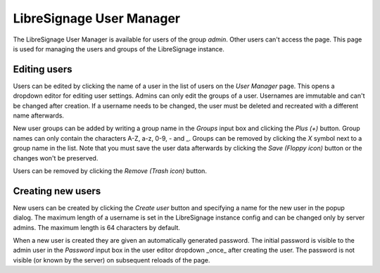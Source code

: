 #########################
LibreSignage User Manager
#########################

The LibreSignage User Manager is available for users of the group *admin*.
Other users can't access the page. This page is used for managing the users
and groups of the LibreSignage instance.

Editing users
-------------

Users can be edited by clicking the name of a user in the list of users on the
*User Manager* page. This opens a dropdown editor for editing user settings.
Admins can only edit the groups of a user. Usernames are immutable and can't
be changed after creation. If a username needs to be changed, the user must
be deleted and recreated with a different name afterwards.

New user groups can be added by writing a group name in the *Groups* input
box and clicking the *Plus (+)* button. Group names can only contain the characters
A-Z, a-z, 0-9, - and _. Groups can be removed by clicking the *X* symbol next to
a group name in the list. Note that you must save the user data afterwards by
clicking the *Save (Floppy icon)* button or the changes won't be preserved.

Users can be removed by clicking the *Remove (Trash icon)* button.

Creating new users
------------------

New users can be created by clicking the *Create user* button and specifying a
name for the new user in the popup dialog. The maximum length of a username is
set in the LibreSignage instance config and can be changed only by server admins.
The maximum length is 64 characters by default.

When a new user is created they are given an automatically generated password.
The initial password is visible to the admin user in the *Password* input box
in the user editor dropdown _once_ after creating the user. The password is not
visible (or known by the server) on subsequent reloads of the page.
